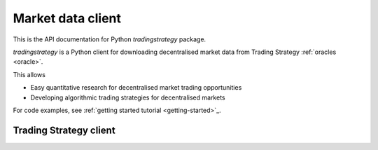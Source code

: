 .. _tradingstrategy:

Market data client
==================

This is the API documentation for Python `tradingstrategy` package.

`tradingstrategy` is a Python client for downloading decentralised
market data from Trading Strategy :ref:`oracles <oracle>`.

This allows

- Easy quantitative research for decentralised market trading opportunities

- Developing algorithmic trading strategies for decentralised markets

For code examples, see :ref:`getting started tutorial <getting-started>`_.

Trading Strategy client
-----------------------

.. autosummary::
   :toctree: _autosummary
   :recursive:

   tradingstrategy.client
   tradingstrategy.chain
   tradingstrategy.exchange
   tradingstrategy.pair
   tradingstrategy.candle
   tradingstrategy.liquidity
   tradingstrategy.timebucket
   tradingstrategy.reader
   tradingstrategy.priceimpact
   tradingstrategy.stablecoin
   tradingstrategy.types
   tradingstrategy.analysis.portfolioanalyzer
   tradingstrategy.analysis.profitdistribution
   tradingstrategy.analysis.tradeanalyzer
   tradingstrategy.analysis.tradehint
   tradingstrategy.frameworks.backtrader
   tradingstrategy.frameworks.qstrader
